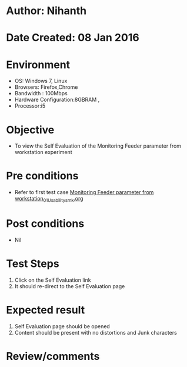 * Author: Nihanth
* Date Created: 08 Jan 2016
* Environment
  - OS: Windows 7, Linux
  - Browsers: Firefox,Chrome
  - Bandwidth : 100Mbps
  - Hardware Configuration:8GBRAM , 
  - Processor:i5

* Objective
  - To view the Self Evaluation of the Monitoring Feeder parameter from workstation experiment

* Pre conditions
  - Refer to first test case [[https://github.com/Virtual-Labs/substration-automation-nitk/blob/master/test-cases/integration_test-cases/Monitoring Feeder parameter from workstation/Monitoring Feeder parameter from workstation_01_Usability_smk.org][Monitoring Feeder parameter from workstation_01_Usability_smk.org]]

* Post conditions
  - Nil
* Test Steps
  1. Click on the Self Evaluation link 
  2. It should re-direct to the Self Evaluation page

* Expected result
  1. Self Evaluation page should be opened
  2. Content should be present with no distortions and Junk characters

* Review/comments


